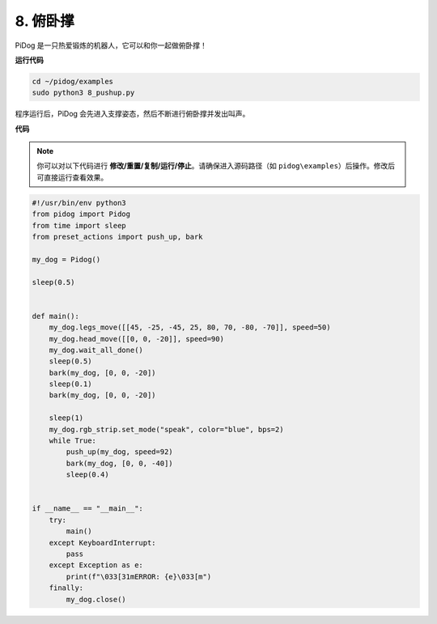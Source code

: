 
8. 俯卧撑
===============

PiDog 是一只热爱锻炼的机器人，它可以和你一起做俯卧撑！

.. image:: img/py_8.gif

**运行代码**

.. raw:: html

    <run></run>

.. code-block::

    cd ~/pidog/examples
    sudo python3 8_pushup.py

程序运行后，PiDog 会先进入支撑姿态，然后不断进行俯卧撑并发出叫声。



**代码**

.. note::
    你可以对以下代码进行 **修改/重置/复制/运行/停止**。请确保进入源码路径（如 ``pidog\examples``）后操作。修改后可直接运行查看效果。

.. raw:: html

    <run></run>

.. code-block:: python

    #!/usr/bin/env python3
    from pidog import Pidog
    from time import sleep
    from preset_actions import push_up, bark

    my_dog = Pidog()

    sleep(0.5)


    def main():
        my_dog.legs_move([[45, -25, -45, 25, 80, 70, -80, -70]], speed=50)
        my_dog.head_move([[0, 0, -20]], speed=90)
        my_dog.wait_all_done()
        sleep(0.5)
        bark(my_dog, [0, 0, -20])
        sleep(0.1)
        bark(my_dog, [0, 0, -20])

        sleep(1)
        my_dog.rgb_strip.set_mode("speak", color="blue", bps=2)
        while True:
            push_up(my_dog, speed=92)
            bark(my_dog, [0, 0, -40])
            sleep(0.4)


    if __name__ == "__main__":
        try:
            main()
        except KeyboardInterrupt:
            pass
        except Exception as e:
            print(f"\033[31mERROR: {e}\033[m")
        finally:
            my_dog.close()
